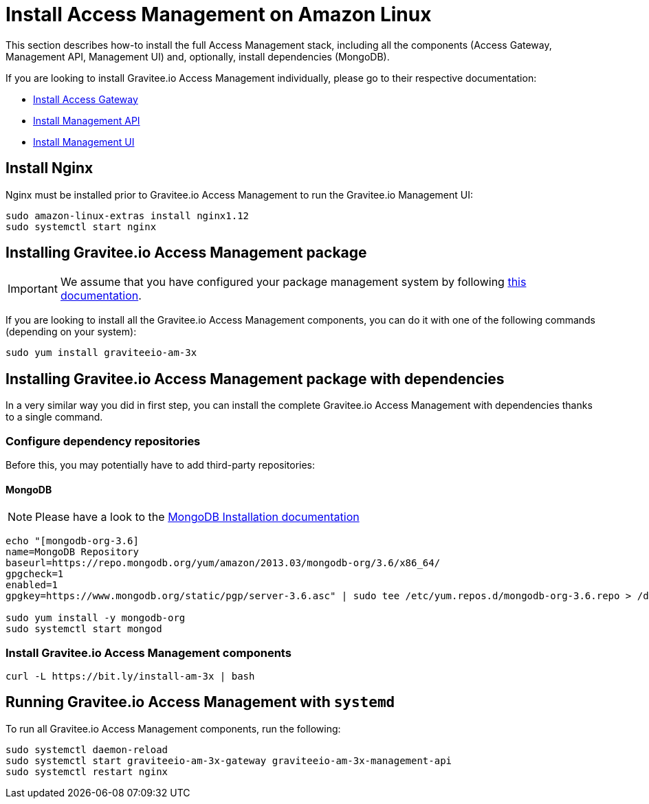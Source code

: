 = Install Access Management on Amazon Linux
:page-sidebar: am_3_x_sidebar
:page-permalink: am/current/am_installguide_amazon_stack.html
:page-folder: am/installation-guide/amazon
:page-liquid:
:page-layout: am
:page-description: Gravitee.io Access Management - Installation Guide - Amazon - Access Management
:page-keywords: Gravitee.io, API Platform, Access Management, API Gateway, oauth2, openid, documentation, manual, guide, reference, api

:gravitee-package-name: graviteeio-am-3x

This section describes how-to install the full Access Management stack, including all the components (Access Gateway, Management API, Management UI)
and, optionally, install dependencies (MongoDB).

If you are looking to install Gravitee.io Access Management individually, please go to their respective documentation:

* link:/am/current/am_installguide_amazon_gateway.html[Install Access Gateway]
* link:/am/current/am_installguide_amazon_management_api.html[Install Management API]
* link:/am/current/am_installguide_amazon_management_ui.html[Install Management UI]

== Install Nginx

Nginx must be installed prior to Gravitee.io Access Management to run the Gravitee.io Management UI:

[source,bash,subs="attributes"]
----
sudo amazon-linux-extras install nginx1.12
sudo systemctl start nginx
----

== Installing Gravitee.io Access Management package

IMPORTANT: We assume that you have configured your package management system by following link:/am/current/am_installguide_amazon_introduction.html[this documentation].

If you are looking to install all the Gravitee.io Access Management components, you can do it with one of the following commands (depending on your system):

[source,bash,subs="attributes"]
----
sudo yum install {gravitee-package-name}
----

== Installing Gravitee.io Access Management package with dependencies

In a very similar way you did in first step, you can install the complete Gravitee.io Access Management with dependencies
thanks to a single command.

=== Configure dependency repositories

Before this, you may potentially have to add third-party repositories:

==== MongoDB

NOTE: Please have a look to the link:https://docs.mongodb.com/v3.6/tutorial/install-mongodb-on-amazon/[MongoDB Installation documentation]

[source,bash]
----
echo "[mongodb-org-3.6]
name=MongoDB Repository
baseurl=https://repo.mongodb.org/yum/amazon/2013.03/mongodb-org/3.6/x86_64/
gpgcheck=1
enabled=1
gpgkey=https://www.mongodb.org/static/pgp/server-3.6.asc" | sudo tee /etc/yum.repos.d/mongodb-org-3.6.repo > /dev/null

sudo yum install -y mongodb-org
sudo systemctl start mongod
----

=== Install Gravitee.io Access Management components

[source,bash,subs="attributes"]
----
curl -L https://bit.ly/install-am-3x | bash
----

== Running Gravitee.io Access Management with `systemd`

To run all Gravitee.io Access Management components, run the following:

[source,bash,subs="attributes"]
----
sudo systemctl daemon-reload
sudo systemctl start {gravitee-package-name}-gateway {gravitee-package-name}-management-api
sudo systemctl restart nginx
----
